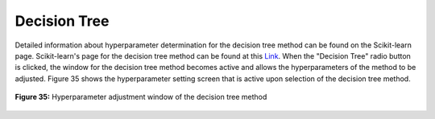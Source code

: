 Decision Tree
=============

Detailed information about hyperparameter determination for the decision 
tree method can be found on the Scikit-learn page. Scikit-learn's page for 
the decision tree method can be found at this `Link <https://scikit-learn.org/stable/modules/generated/sklearn.tree.DecisionTreeClassifier.html>`_. 
When the "Decision Tree" radio button is clicked, the window for the decision 
tree method becomes active and allows the hyperparameters of the method to be 
adjusted. Figure 35 shows the hyperparameter setting screen that is active upon 
selection of the decision tree method.

.. _fig35:

.. figure:: images/figure_35.png
   :alt: Hyperparameter adjustment window of the decision tree method
   :align: center

   **Figure 35:** Hyperparameter adjustment window of the decision tree method